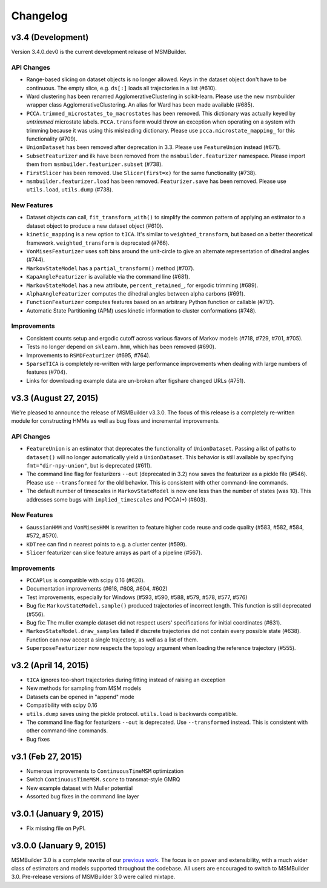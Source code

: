 .. _changelog:

Changelog
=========

v3.4 (Development)
------------------

Version 3.4.0.dev0 is the current development release of MSMBuilder.

API Changes
~~~~~~~~~~~

- Range-based slicing on dataset objects is no longer allowed. Keys in the
  dataset object don't have to be continuous. The empty slice, e.g. ``ds[:]``
  loads all trajectories in a list (#610).
- Ward clustering has been renamed AgglomerativeClustering in scikit-learn.
  Please use the new msmbuilder wrapper class AgglomerativeClustering. An
  alias for Ward has been made available (#685).
- ``PCCA.trimmed_microstates_to_macrostates`` has been removed. This
  dictionary was actually keyed by *untrimmed* microstate labels.
  ``PCCA.transform`` would throw an exception when operating on a system
  with trimming because it was using this misleading dictionary. Please use
  ``pcca.microstate_mapping_`` for this functionality (#709).
- ``UnionDataset`` has been removed after deprecation in 3.3. Please use
  ``FeatureUnion`` instead (#671).
- ``SubsetFeaturizer`` and ilk have been removed from the
  ``msmbuilder.featurizer`` namespace. Please import them from
  ``msmbuilder.featurizer.subset`` (#738).
- ``FirstSlicer`` has been removed. Use ``Slicer(first=x)`` for the same
  functionality (#738).
- ``msmbuilder.featurizer.load`` has been removed. ``Featurizer.save``
  has been removed. Please use ``utils.load``, ``utils.dump`` (#738).


New Features
~~~~~~~~~~~~

- Dataset objects can call, ``fit_transform_with()`` to simplify the
  common pattern of applying an estimator to a dataset object to produce a
  new dataset object (#610).
- ``kinetic_mapping`` is a new option to ``tICA``. It's similar to
  ``weighted_transform``, but based on a better theoretical framework.
  ``weighted_transform`` is deprecated (#766).
- ``VonMisesFeaturizer`` uses soft bins around the unit-circle to give an
  alternate representation of dihedral angles (#744).
- ``MarkovStateModel`` has a ``partial_transform()`` method (#707).
- ``KapaAngleFeaturizer`` is available via the command line (#681).
- ``MarkovStateModel`` has a new attribute, ``percent_retained_``, for
  ergodic trimming (#689).
- ``AlphaAngleFeaturizer`` computes the dihedral angles between alpha
  carbons (#691).
- ``FunctionFeaturizer`` computes features based on an arbitrary Python
  function or callable (#717).
- Automatic State Partitioning (APM) uses kinetic information to cluster
  conformations (#748).


Improvements
~~~~~~~~~~~~

- Consistent counts setup and ergodic cutoff across various flavors of
  Markov models (#718, #729, #701, #705).
- Tests no longer depend on ``sklearn.hmm``, which has been removed (#690).
- Improvements to ``RSMDFeaturizer`` (#695, #764).
- ``SparseTICA`` is completely re-written with large performance
  improvements when dealing with large numbers of features (#704).
- Links for downloading example data are un-broken after figshare
  changed URLs (#751).



v3.3 (August 27, 2015)
----------------------

We're pleased to announce the release of MSMBuilder v3.3.0. The focus of this
release is a completely re-written module for constructing HMMs as well as bug
fixes and incremental improvements.

API Changes
~~~~~~~~~~~

- ``FeatureUnion`` is an estimator that deprecates the functionality of
  ``UnionDataset``. Passing a list of paths to ``dataset()`` will no longer
  automatically yield a ``UnionDataset``. This behavior is still available by
  specifying ``fmt="dir-npy-union"``, but is deprecated (#611).
- The command line flag for featurizers ``--out`` (deprecated in 3.2) now saves
  the featurizer as a pickle file (#546). Please use ``--transformed`` for the
  old behavior. This is consistent with other command-line commands.
- The default number of timescales in ``MarkovStateModel`` is now one less than
  the number of states (was 10). This addresses some bugs with
  ``implied_timescales`` and PCCA(+) (#603).

New Features
~~~~~~~~~~~~

- ``GaussianHMM`` and ``VonMisesHMM`` is rewritten to feature higher code reuse
  and code quality (#583, #582, #584, #572, #570).
- ``KDTree`` can find n nearest points to e.g. a cluster center (#599).
- ``Slicer`` featurizer can slice feature arrays as part of a pipeline
  (#567).

Improvements
~~~~~~~~~~~~

- ``PCCAPlus`` is compatible with scipy 0.16 (#620).
- Documentation improvements (#618, #608, #604, #602)
- Test improvements, especially for Windows (#593, #590, #588, #579, #578,
  #577, #576)
- Bug fix: ``MarkovStateModel.sample()`` produced trajectories of incorrect
  length. This function is still deprecated (#556).
- Bug fix: The muller example dataset did not respect users' specifications for
  initial coordinates (#631).
- ``MarkovStateModel.draw_samples`` failed if discrete trajectories did not
  contain every possible state (#638). Function can now accept a single
  trajectory, as well as a list of them.
- ``SuperposeFeaturizer`` now respects the topology argument when loading the
  reference trajectory (#555).

v3.2 (April 14, 2015)
---------------------

- ``tICA`` ignores too-short trajectories during fitting instead of raising
  an exception
- New methods for sampling from MSM models
- Datasets can be opened in "append" mode
- Compatibility with scipy 0.16
- ``utils.dump`` saves using the pickle protocol. ``utils.load`` is backwards
  compatible.
- The command line flag for featurizers ``--out`` is deprecated. Use
  ``--transformed`` instead. This is consistent with other command-line
  commands.
- Bug fixes

v3.1 (Feb 27, 2015)
-------------------

- Numerous improvements to ``ContinuousTimeMSM`` optimization
- Switch ``ContinuousTimeMSM.score`` to transmat-style GMRQ
- New example dataset with Muller potential
- Assorted bug fixes in the command line layer

v3.0.1 (January 9, 2015)
------------------------

- Fix missing file on PyPI.


v3.0.0 (January 9, 2015)
------------------------

MSMBuilder 3.0 is a complete rewrite of our `previous work
<https://github.com/msmbuilder/msmbuilder-legacy>`_. The focus is on power
and extensibility, with a much wider class of estimators and models
supported throughout the codebase. All users are encouraged to switch to
MSMBuilder 3.0.  Pre-release versions of MSMBuilder 3.0 were called
mixtape.
